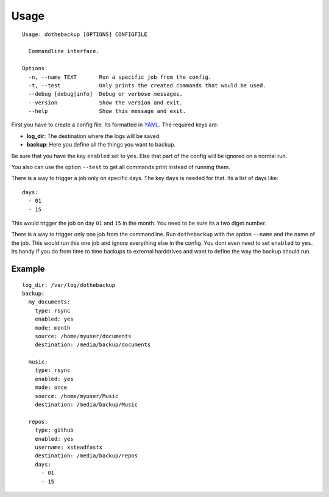Usage
=====

::

    Usage: dothebackup [OPTIONS] CONFIGFILE

      Commandline interface.

    Options:
      -n, --name TEXT       Run a specific job from the config.
      -t, --test            Only prints the created commands that would be used.
      --debug [debug|info]  Debug or verbose messages.
      --version             Show the version and exit.
      --help                Show this message and exit.


First you have to create a config file. Its formatted in `YAML`_. The required keys are:

- **log_dir**:
  The destination where the logs will be saved.
- **backup**:
  Here you define all the things you want to backup.

Be sure that you have the key ``enabled`` set to ``yes``. Else that part of the config will be ignored on a normal run.

You also can use the option ``--test`` to get all commands print instead of running them.

There is a way to trigger a job only on specific days. The key ``days`` is needed for that. Its a list of days like::

    days:
      - 01
      - 15

This would trigger the job on day ``01`` and ``15`` in the month. You need to be sure its a two diget number.

There is a way to trigger only one job from the commandline. Run ``dothebackup`` with the option ``--name`` and the name of the job. This would run this one job and ignore everything else in the config. You dont even need to set ``enabled`` to ``yes``. Its handy if you do from time to time backups to external harddrives and want to define the way the backup should run.

Example
-------

::

    log_dir: /var/log/dothebackup
    backup:
      my_documents:
        type: rsync
        enabled: yes
        mode: month
        source: /home/myuser/documents
        destination: /media/backup/documents

      music:
        type: rsync
        enabled: yes
        mode: once
        source: /home/myuser/Music
        destination: /media/backup/Music

      repos:
        type: github
        enabled: yes
        username: xsteadfastx
        destination: /media/backup/repos
        days:
          - 01
          - 15

.. _YAML: https://de.wikipedia.org/wiki/YAML
